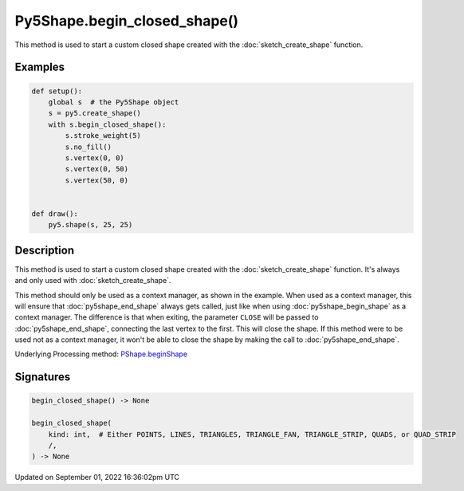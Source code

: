 Py5Shape.begin_closed_shape()
=============================

This method is used to start a custom closed shape created with the :doc:`sketch_create_shape` function.

Examples
--------

.. raw:: html

    <div class="example-table">

.. raw:: html

    <div class="example-row"><div class="example-cell-image">

.. raw:: html

    </div><div class="example-cell-code">

.. code:: python

    def setup():
        global s  # the Py5Shape object
        s = py5.create_shape()
        with s.begin_closed_shape():
            s.stroke_weight(5)
            s.no_fill()
            s.vertex(0, 0)
            s.vertex(0, 50)
            s.vertex(50, 0)


    def draw():
        py5.shape(s, 25, 25)

.. raw:: html

    </div></div>

.. raw:: html

    </div>

Description
-----------

This method is used to start a custom closed shape created with the :doc:`sketch_create_shape` function. It's always and only used with :doc:`sketch_create_shape`.

This method should only be used as a context manager, as shown in the example. When used as a context manager, this will ensure that :doc:`py5shape_end_shape` always gets called, just like when using :doc:`py5shape_begin_shape` as a context manager. The difference is that when exiting, the parameter ``CLOSE`` will be passed to :doc:`py5shape_end_shape`, connecting the last vertex to the first. This will close the shape. If this method were to be used not as a context manager, it won't be able to close the shape by making the call to :doc:`py5shape_end_shape`.

Underlying Processing method: `PShape.beginShape <https://processing.org/reference/PShape_beginShape_.html>`_

Signatures
----------

.. code:: python

    begin_closed_shape() -> None

    begin_closed_shape(
        kind: int,  # Either POINTS, LINES, TRIANGLES, TRIANGLE_FAN, TRIANGLE_STRIP, QUADS, or QUAD_STRIP
        /,
    ) -> None

Updated on September 01, 2022 16:36:02pm UTC

